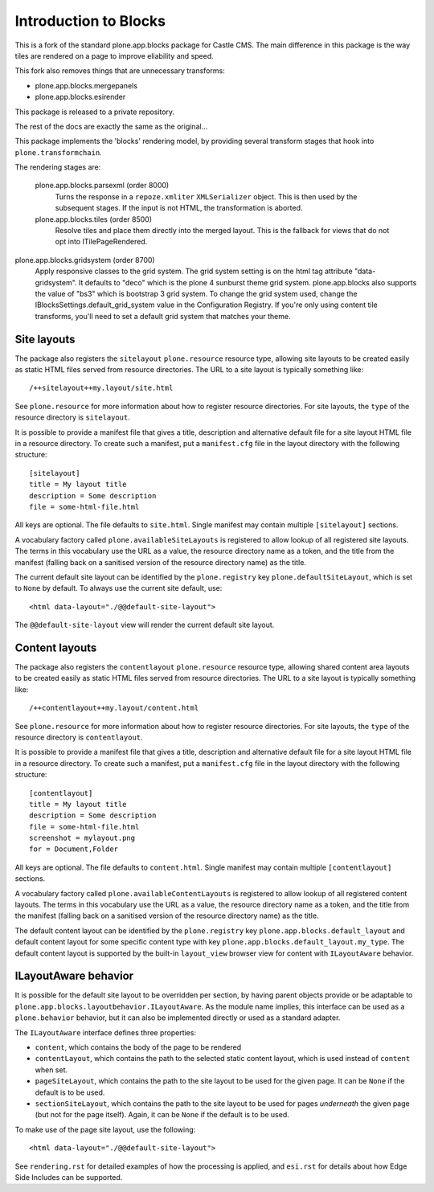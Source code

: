 ======================
Introduction to Blocks
======================

This is a fork of the standard plone.app.blocks package for Castle CMS. The main
difference in this package is the way tiles are rendered on a page to improve
eliability and speed.

This fork also removes things that are unnecessary transforms:

- plone.app.blocks.mergepanels
- plone.app.blocks.esirender


This package is released to a private repository.

The rest of the docs are exactly the same as the original...


.. image:: https://secure.travis-ci.org/plone/plone.app.blocks.png?branch=master
    :alt: Travis CI badge
    :target: http://travis-ci.org/plone/plone.app.blocks

.. image:: https://coveralls.io/repos/plone/plone.app.blocks/badge.png?branch=master
    :alt: Coveralls badge
    :target: https://coveralls.io/r/plone/plone.app.blocks

.. image:: https://pypip.in/d/plone.app.blocks/badge.png
    :target: https://pypi.python.org/pypi/plone.app.blocks/
    :alt: Downloads

This package implements the 'blocks' rendering model, by providing several
transform stages that hook into ``plone.transformchain``.

The rendering stages are:

 plone.app.blocks.parsexml (order 8000)
    Turns the response in a ``repoze.xmliter`` ``XMLSerializer`` object.
    This is then used by the subsequent stages. If the input is not HTML,
    the transformation is aborted.

 plone.app.blocks.tiles (order 8500)
    Resolve tiles and place them directly into the merged layout. This is the
    fallback for views that do not opt into ITilePageRendered.

plone.app.blocks.gridsystem (order 8700)
    Apply responsive classes to the grid system. The grid system setting is
    on the html tag attribute "data-gridsystem". It defaults to "deco" which
    is the plone 4 sunburst theme grid system. plone.app.blocks also supports
    the value of "bs3" which is bootstrap 3 grid system. To change the
    grid system used, change the IBlocksSettings.default_grid_system value
    in the Configuration Registry. If you're only using content tile
    transforms, you'll need to set a default grid system that matches your theme.


Site layouts
============

The package also registers the ``sitelayout`` ``plone.resource`` resource
type, allowing site layouts to be created easily as static HTML files served
from resource directories. The URL to a site layout is typically something
like::

    /++sitelayout++my.layout/site.html

See ``plone.resource`` for more information about how to register resource
directories. For site layouts, the ``type`` of the resource directory is
``sitelayout``.

It is possible to provide a manifest file that gives a title, description and
alternative default file for a site layout HTML file in a resource directory.
To create such a manifest, put a ``manifest.cfg`` file in the layout directory
with the following structure::

    [sitelayout]
    title = My layout title
    description = Some description
    file = some-html-file.html

All keys are optional. The file defaults to ``site.html``. Single manifest
may contain multiple ``[sitelayout]`` sections.

A vocabulary factory called ``plone.availableSiteLayouts`` is registered to
allow lookup of all registered site layouts.  The terms in this vocabulary
use the URL as a value, the resource directory name as a token, and the
title from the manifest (falling back on a sanitised version of the resource
directory name) as the title.

The current default site layout can be identified by the ``plone.registry``
key ``plone.defaultSiteLayout``, which is set to ``None`` by default. To
always use the current site default, use::

    <html data-layout="./@@default-site-layout">

The ``@@default-site-layout`` view will render the current default site
layout.


Content layouts
===============

The package also registers the ``contentlayout`` ``plone.resource`` resource
type, allowing shared content area layouts to be created easily as static HTML
files served from resource directories. The URL to a site layout is typically
something like::

    /++contentlayout++my.layout/content.html

See ``plone.resource`` for more information about how to register resource
directories. For site layouts, the ``type`` of the resource directory is
``contentlayout``.

It is possible to provide a manifest file that gives a title, description and
alternative default file for a site layout HTML file in a resource directory.
To create such a manifest, put a ``manifest.cfg`` file in the layout directory
with the following structure::

    [contentlayout]
    title = My layout title
    description = Some description
    file = some-html-file.html
    screenshot = mylayout.png
    for = Document,Folder

All keys are optional. The file defaults to ``content.html``. Single manifest
may contain multiple ``[contentlayout]`` sections.

A vocabulary factory called ``plone.availableContentLayouts`` is registered to
allow lookup of all registered content layouts.  The terms in this vocabulary
use the URL as a value, the resource directory name as a token, and the
title from the manifest (falling back on a sanitised version of the resource
directory name) as the title.

The default content layout can be identified by the ``plone.registry``
key ``plone.app.blocks.default_layout`` and default content layout for some
specific content type with key ``plone.app.blocks.default_layout.my_type``.
The default content layout is supported by the built-in ``layout_view`` browser
view for content with ``ILayoutAware`` behavior.


ILayoutAware behavior
=====================

It is possible for the default site layout to be overridden per section,
by having parent objects provide or be adaptable to
``plone.app.blocks.layoutbehavior.ILayoutAware``. As the module name implies,
this interface can be used as a ``plone.behavior`` behavior, but it can also
be implemented directly or used as a standard adapter.

The ``ILayoutAware`` interface defines three properties:

* ``content``, which contains the body of the page to be rendered
* ``contentLayout``, which contains the path to the selected static
  content layout, which is used instead of ``content`` when set.
* ``pageSiteLayout``, which contains the path to the site layout to be used
  for the given page. It can be ``None`` if the default is to be used.
* ``sectionSiteLayout``, which contains the path to the site layout to be
  used for pages *underneath* the given page (but not for the page itself).
  Again, it can be ``None`` if the default is to be used.

To make use of the page site layout, use the following::

    <html data-layout="./@@default-site-layout">

See ``rendering.rst`` for detailed examples of how the processing is applied,
and ``esi.rst`` for details about how Edge Side Includes can be supported.
